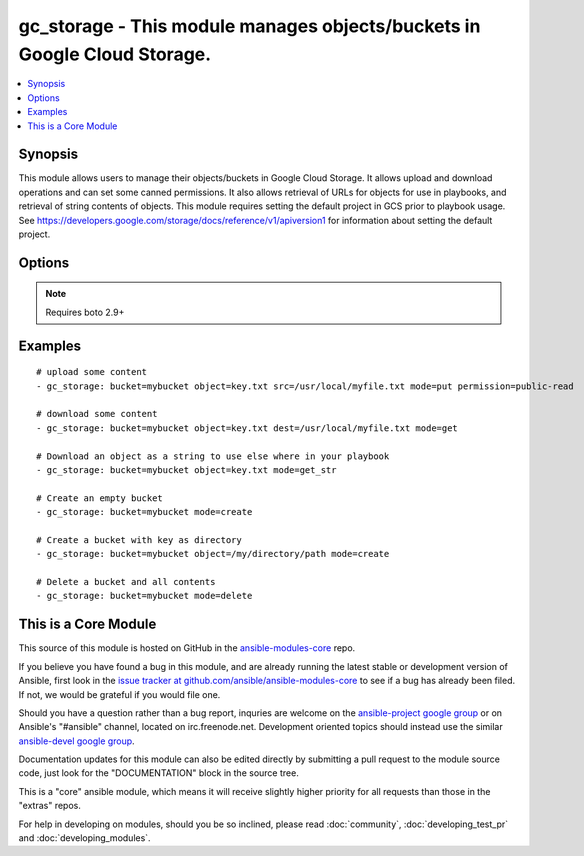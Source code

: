 .. _gc_storage:


gc_storage - This module manages objects/buckets in Google Cloud Storage.
+++++++++++++++++++++++++++++++++++++++++++++++++++++++++++++++++++++++++

.. contents::
   :local:
   :depth: 1



Synopsis
--------

.. versionadded:: 1.4

This module allows users to manage their objects/buckets in Google Cloud Storage.  It allows upload and download operations and can set some canned permissions. It also allows retrieval of URLs for objects for use in playbooks, and retrieval of string contents of objects.  This module requires setting the default project in GCS prior to playbook usage.  See https://developers.google.com/storage/docs/reference/v1/apiversion1 for information about setting the default project.

Options
-------

.. raw:: html

    <table border=1 cellpadding=4>
    <tr>
    <th class="head">parameter</th>
    <th class="head">required</th>
    <th class="head">default</th>
    <th class="head">choices</th>
    <th class="head">comments</th>
    </tr>
            <tr>
    <td>bucket</td>
    <td>yes</td>
    <td></td>
        <td><ul></ul></td>
        <td>Bucket name.</td>
    </tr>
            <tr>
    <td>dest</td>
    <td>no</td>
    <td></td>
        <td><ul></ul></td>
        <td>The destination file path when downloading an object/key with a GET operation.</td>
    </tr>
            <tr>
    <td>expiration</td>
    <td>no</td>
    <td></td>
        <td><ul></ul></td>
        <td>Time limit (in seconds) for the URL generated and returned by GCA when performing a mode=put or mode=get_url operation. This url is only avaialbe when public-read is the acl for the object.</td>
    </tr>
            <tr>
    <td>force</td>
    <td>no</td>
    <td>True</td>
        <td><ul></ul></td>
        <td>Forces an overwrite either locally on the filesystem or remotely with the object/key. Used with PUT and GET operations.</td>
    </tr>
            <tr>
    <td>gcs_access_key</td>
    <td>yes</td>
    <td></td>
        <td><ul></ul></td>
        <td>GCS access key. If not set then the value of the GCS_ACCESS_KEY environment variable is used.</td>
    </tr>
            <tr>
    <td>gcs_secret_key</td>
    <td>yes</td>
    <td></td>
        <td><ul></ul></td>
        <td>GCS secret key. If not set then the value of the GCS_SECRET_KEY environment variable is used.</td>
    </tr>
            <tr>
    <td>mode</td>
    <td>yes</td>
    <td></td>
        <td><ul><li>get</li><li>put</li><li>get_url</li><li>get_str</li><li>delete</li><li>create</li></ul></td>
        <td>Switches the module behaviour between upload, download, get_url (return download url) , get_str (download object as string), create (bucket) and delete (bucket).</td>
    </tr>
            <tr>
    <td>object</td>
    <td>no</td>
    <td></td>
        <td><ul></ul></td>
        <td>Keyname of the object inside the bucket. Can be also be used to create "virtual directories" (see examples).</td>
    </tr>
            <tr>
    <td>permission</td>
    <td>no</td>
    <td>private</td>
        <td><ul></ul></td>
        <td>This option let's the user set the canned permissions on the object/bucket that are created. The permissions that can be set are 'private', 'public-read', 'authenticated-read'.</td>
    </tr>
            <tr>
    <td>src</td>
    <td>no</td>
    <td></td>
        <td><ul></ul></td>
        <td>The source file path when performing a PUT operation.</td>
    </tr>
        </table>


.. note:: Requires boto 2.9+


Examples
--------

.. raw:: html

    <br/>


::

    # upload some content
    - gc_storage: bucket=mybucket object=key.txt src=/usr/local/myfile.txt mode=put permission=public-read
    
    # download some content
    - gc_storage: bucket=mybucket object=key.txt dest=/usr/local/myfile.txt mode=get
    
    # Download an object as a string to use else where in your playbook
    - gc_storage: bucket=mybucket object=key.txt mode=get_str
    
    # Create an empty bucket
    - gc_storage: bucket=mybucket mode=create
    
    # Create a bucket with key as directory
    - gc_storage: bucket=mybucket object=/my/directory/path mode=create
    
    # Delete a bucket and all contents
    - gc_storage: bucket=mybucket mode=delete



    
This is a Core Module
---------------------

This source of this module is hosted on GitHub in the `ansible-modules-core <http://github.com/ansible/ansible-modules-core>`_ repo.
  
If you believe you have found a bug in this module, and are already running the latest stable or development version of Ansible, first look in the `issue tracker at github.com/ansible/ansible-modules-core <http://github.com/ansible/ansible-modules-core>`_ to see if a bug has already been filed.  If not, we would be grateful if you would file one.

Should you have a question rather than a bug report, inquries are welcome on the `ansible-project google group <https://groups.google.com/forum/#!forum/ansible-project>`_ or on Ansible's "#ansible" channel, located on irc.freenode.net.   Development oriented topics should instead use the similar `ansible-devel google group <https://groups.google.com/forum/#!forum/ansible-project>`_.

Documentation updates for this module can also be edited directly by submitting a pull request to the module source code, just look for the "DOCUMENTATION" block in the source tree.

This is a "core" ansible module, which means it will receive slightly higher priority for all requests than those in the "extras" repos.

    
For help in developing on modules, should you be so inclined, please read :doc:`community`, :doc:`developing_test_pr` and :doc:`developing_modules`.


